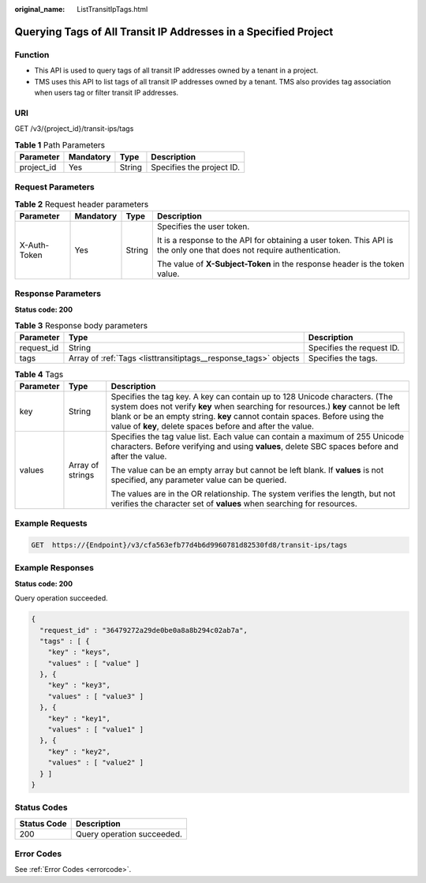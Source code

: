 :original_name: ListTransitIpTags.html

.. _ListTransitIpTags:

Querying Tags of All Transit IP Addresses in a Specified Project
================================================================

Function
--------

-  This API is used to query tags of all transit IP addresses owned by a tenant in a project.

-  TMS uses this API to list tags of all transit IP addresses owned by a tenant. TMS also provides tag association when users tag or filter transit IP addresses.

URI
---

GET /v3/{project_id}/transit-ips/tags

.. table:: **Table 1** Path Parameters

   ========== ========= ====== =========================
   Parameter  Mandatory Type   Description
   ========== ========= ====== =========================
   project_id Yes       String Specifies the project ID.
   ========== ========= ====== =========================

Request Parameters
------------------

.. table:: **Table 2** Request header parameters

   +-----------------+-----------------+-----------------+------------------------------------------------------------------------------------------------------------------------+
   | Parameter       | Mandatory       | Type            | Description                                                                                                            |
   +=================+=================+=================+========================================================================================================================+
   | X-Auth-Token    | Yes             | String          | Specifies the user token.                                                                                              |
   |                 |                 |                 |                                                                                                                        |
   |                 |                 |                 | It is a response to the API for obtaining a user token. This API is the only one that does not require authentication. |
   |                 |                 |                 |                                                                                                                        |
   |                 |                 |                 | The value of **X-Subject-Token** in the response header is the token value.                                            |
   +-----------------+-----------------+-----------------+------------------------------------------------------------------------------------------------------------------------+

Response Parameters
-------------------

**Status code: 200**

.. table:: **Table 3** Response body parameters

   +------------+-----------------------------------------------------------------+---------------------------+
   | Parameter  | Type                                                            | Description               |
   +============+=================================================================+===========================+
   | request_id | String                                                          | Specifies the request ID. |
   +------------+-----------------------------------------------------------------+---------------------------+
   | tags       | Array of :ref:`Tags <listtransitiptags__response_tags>` objects | Specifies the tags.       |
   +------------+-----------------------------------------------------------------+---------------------------+

.. _listtransitiptags__response_tags:

.. table:: **Table 4** Tags

   +-----------------------+-----------------------+-----------------------------------------------------------------------------------------------------------------------------------------------------------------------------------------------------------------------------------------------------------------------------------------------------------+
   | Parameter             | Type                  | Description                                                                                                                                                                                                                                                                                               |
   +=======================+=======================+===========================================================================================================================================================================================================================================================================================================+
   | key                   | String                | Specifies the tag key. A key can contain up to 128 Unicode characters. (The system does not verify **key** when searching for resources.) **key** cannot be left blank or be an empty string. **key** cannot contain spaces. Before using the value of **key**, delete spaces before and after the value. |
   +-----------------------+-----------------------+-----------------------------------------------------------------------------------------------------------------------------------------------------------------------------------------------------------------------------------------------------------------------------------------------------------+
   | values                | Array of strings      | Specifies the tag value list. Each value can contain a maximum of 255 Unicode characters. Before verifying and using **values**, delete SBC spaces before and after the value.                                                                                                                            |
   |                       |                       |                                                                                                                                                                                                                                                                                                           |
   |                       |                       | The value can be an empty array but cannot be left blank. If **values** is not specified, any parameter value can be queried.                                                                                                                                                                             |
   |                       |                       |                                                                                                                                                                                                                                                                                                           |
   |                       |                       | The values are in the OR relationship. The system verifies the length, but not verifies the character set of **values** when searching for resources.                                                                                                                                                     |
   +-----------------------+-----------------------+-----------------------------------------------------------------------------------------------------------------------------------------------------------------------------------------------------------------------------------------------------------------------------------------------------------+

Example Requests
----------------

.. code-block:: text

   GET  https://{Endpoint}/v3/cfa563efb77d4b6d9960781d82530fd8/transit-ips/tags

Example Responses
-----------------

**Status code: 200**

Query operation succeeded.

.. code-block::

   {
     "request_id" : "36479272a29de0be0a8a8b294c02ab7a",
     "tags" : [ {
       "key" : "keys",
       "values" : [ "value" ]
     }, {
       "key" : "key3",
       "values" : [ "value3" ]
     }, {
       "key" : "key1",
       "values" : [ "value1" ]
     }, {
       "key" : "key2",
       "values" : [ "value2" ]
     } ]
   }

Status Codes
------------

=========== ==========================
Status Code Description
=========== ==========================
200         Query operation succeeded.
=========== ==========================

Error Codes
-----------

See :ref:`Error Codes <errorcode>`.
